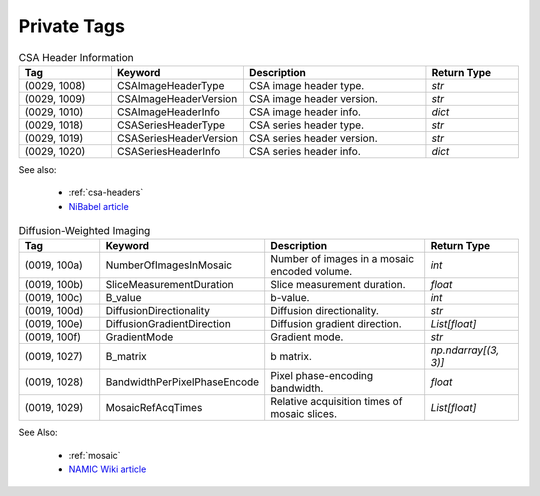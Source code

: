 Private Tags
============

.. list-table:: CSA Header Information
   :widths: 20 20 40 20
   :header-rows: 1

   * - Tag
     - Keyword
     - Description
     - Return Type
   * - (0029, 1008)
     - CSAImageHeaderType
     - CSA image header type.
     - `str`
   * - (0029, 1009)
     - CSAImageHeaderVersion
     - CSA image header version.
     - `str`
   * - (0029, 1010)
     - CSAImageHeaderInfo
     - CSA image header info.
     - `dict`
   * - (0029, 1018)
     - CSASeriesHeaderType
     - CSA series header type.
     - `str`
   * - (0029, 1019)
     - CSASeriesHeaderVersion
     - CSA series header version.
     - `str`
   * - (0029, 1020)
     - CSASeriesHeaderInfo
     - CSA series header info.
     - `dict`

See also:

    * :ref:`csa-headers` 
    * `NiBabel article`_

.. list-table:: Diffusion-Weighted Imaging
   :widths: 20 20 40 20
   :header-rows: 1

   * - Tag
     - Keyword
     - Description
     - Return Type
   * - (0019, 100a)
     - NumberOfImagesInMosaic
     - Number of images in a mosaic encoded volume.
     - `int`
   * - (0019, 100b)
     - SliceMeasurementDuration
     - Slice measurement duration.
     - `float`
   * - (0019, 100c)
     - B_value
     - b-value.
     - `int`
   * - (0019, 100d)
     - DiffusionDirectionality
     - Diffusion directionality.
     - `str`
   * - (0019, 100e)
     - DiffusionGradientDirection
     - Diffusion gradient direction.
     - `List[float]`
   * - (0019, 100f)
     - GradientMode
     - Gradient mode.
     - `str`
   * - (0019, 1027)
     - B_matrix
     - b matrix.
     - `np.ndarray[(3, 3)]`
   * - (0019, 1028)
     - BandwidthPerPixelPhaseEncode
     - Pixel phase-encoding bandwidth.
     - `float`
   * - (0019, 1029)
     - MosaicRefAcqTimes
     - Relative acquisition times of mosaic slices.
     - `List[float]`

See Also:

    * :ref:`mosaic`
    * `NAMIC Wiki article`_


.. _NAMIC Wiki article:
   https://www.na-mic.org/wiki/NAMIC_Wiki:DTI:DICOM_for_DWI_and_DTI
.. _NiBabel article:
   https://nipy.org/nibabel/dicom/siemens_csa.html